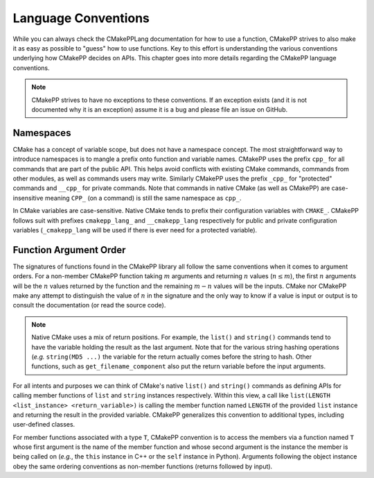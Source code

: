 ********************
Language Conventions
********************

While you can always check the CMakePPLang documentation for how to use a
function, CMakePP strives to also make it as easy as possible to "guess" how to
use functions. Key to this effort is understanding the various conventions
underlying how CMakePP decides on APIs. This chapter goes into more details
regarding the CMakePP language conventions.

.. note::

   CMakePP strives to have no exceptions to these conventions. If an exception
   exists (and it is not documented why it is an exception) assume it is a bug
   and please file an issue on GitHub.

Namespaces
==========

CMake has a concept of variable scope, but does not have a namespace concept.
The most straightforward way to introduce namespaces is to mangle a prefix onto
function and variable names. CMakePP uses the prefix ``cpp_`` for all commands
that are part of the public API. This helps avoid conflicts with existing CMake
commands, commands from other modules, as well as commands users may write.
Similarly CMakePP uses the prefix ``_cpp_`` for "protected" commands and
``__cpp_`` for private commands. Note that commands in native CMake (as well
as CMakePP) are case-insensitive meaning ``CPP_`` (on a command) is still the
same namespace as ``cpp_``.

In CMake variables are case-sensitive. Native CMake tends to prefix their
configuration variables with ``CMAKE_``. CMakePP follows suit with prefixes
``cmakepp_lang_`` and ``__cmakepp_lang`` respectively for public and private
configuration variables (``_cmakepp_lang`` will be used if there is ever need
for a protected variable).

Function Argument Order
=======================

The signatures of functions found in the CMakePP library all follow the same
conventions when it comes to argument orders. For a non-member CMakePP function
taking :math:`m` arguments and returning :math:`n` values (:math:`n\le m`), the
first :math:`n` arguments will be the :math:`n` values returned by the function
and the remaining :math:`m-n` values will be the inputs. CMake nor CMakePP make
any attempt to distinguish the value of :math:`n` in the signature and the only
way to know if a value is input or output is to consult the documentation (or
read the source code).

.. note::

   Native CMake uses a mix of return positions. For example, the ``list()`` and
   ``string()`` commands tend to have the variable holding the result as the
   last argument. Note that for the various string hashing operations (*e.g.*
   ``string(MD5 ...)`` the variable for the return actually comes before the
   string to hash. Other functions, such as ``get_filename_component`` also put
   the return variable before the input arguments.

For all intents and purposes we can think of CMake's native ``list()`` and
``string()`` commands as defining APIs for calling member functions of ``list``
and ``string`` instances respectively. Within this view, a call like
``list(LENGTH <list_instance> <return_variable>)`` is calling the member
function named ``LENGTH`` of the provided ``list`` instance and returning the
result in the provided variable. CMakePP generalizes this convention to
additional types, including user-defined classes.

For member functions associated with a type ``T``, CMakePP convention is to
access the members via a function named ``T`` whose first argument is the name
of the member function and whose second argument is the instance the member is
being called on (*e.g.*, the ``this`` instance in C++ or the ``self`` instance
in Python). Arguments following the object instance obey the same ordering
conventions as non-member functions (returns followed by input).
